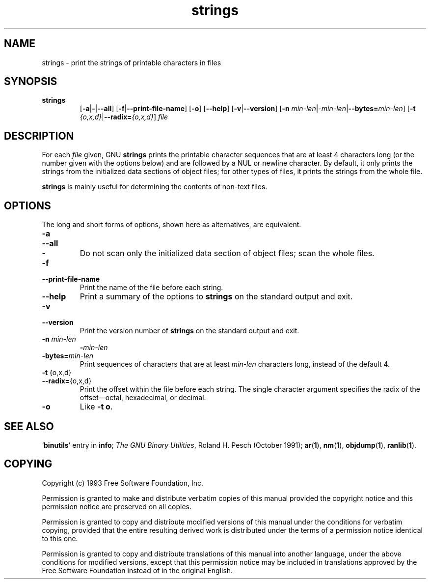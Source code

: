 .\" Copyright (c) 1993 Free Software Foundation
.\" See section COPYING for conditions for redistribution
.TH strings 1 "25 June 1993" "cygnus support" "GNU Development Tools"
.de BP
.sp
.ti \-.2i
\(**
..

.SH NAME
strings \- print the strings of printable characters in files

.SH SYNOPSIS
.hy 0
.na
.TP
.B strings
.RB "[\|" \-a | \-\c
.RB | \-\-all "\|]" 
.RB "[\|" \-f | \-\-print\-file\-name "\|]"
.RB "[\|" \-o "\|]" 
.RB "[\|" \-\-help "\|]" 
.RB "[\|" \-v | \-\-version "\|]"  
.RB "[\|" \-n
.I min\-len\c
.RI | \-min\-len\c
.RB | "\-\-bytes="\c
.I min\-len\c
\&\|]
.RB "[\|" \-t
.I {o,x,d}\c
.RB | "\-\-radix="\c
.I {o,x,d}\c
\&\|]
.I file\c
.ad b
.hy 1
.SH DESCRIPTION
For each
.I file
given, GNU \c
.B strings
prints the printable character sequences that are at least 4
characters long (or the number given with the options below) and are
followed by a NUL or newline character.  By default, it only prints
the strings from the initialized data sections of object files; for
other types of files, it prints the strings from the whole file.

.PP
.B strings
is mainly useful for determining the contents of non-text files.

.SH OPTIONS
The long and short forms of options, shown here as alternatives, are
equivalent.

.TP
.B \-a
.TP
.B \-\-all
.TP
.B \-
Do not scan only the initialized data section of object files; scan
the whole files.

.TP
.B \-f
.TP
.B \-\-print\-file\-name
Print the name of the file before each string.

.TP
.B \-\-help
Print a summary of the options to
.B strings
on the standard output and exit.

.TP
.B \-v
.TP
.B \-\-version
Print the version number
of
.B strings
on the standard output and exit.

.TP
.B "\-n \fImin\-len\fP"
.B "\-\fImin\-len\fP"
.TP
.B "\-bytes=\fImin\-len\fP"
Print sequences of characters that are at least
.I min\-len
characters long, instead of the default 4.

.TP
.BR "\-t " {o,x,d}
.TP
.BR "\-\-radix=" {o,x,d}
Print the offset within the file before each string.  The single
character argument specifies the radix of the offset\(emoctal,
hexadecimal, or decimal.

.TP
.B \-o
Like
.BR "\-t o" .

.PP

.SH "SEE ALSO"
.RB "`\|" binutils "\|'"
entry in 
.B
info\c
\&; 
.I
The GNU Binary Utilities\c
\&, Roland H. Pesch (October 1991);
.BR ar ( 1 ),
.BR nm ( 1 ),
.BR objdump ( 1 ),
.BR ranlib ( 1 ).


.SH COPYING
Copyright (c) 1993 Free Software Foundation, Inc.
.PP
Permission is granted to make and distribute verbatim copies of
this manual provided the copyright notice and this permission notice
are preserved on all copies.
.PP
Permission is granted to copy and distribute modified versions of this
manual under the conditions for verbatim copying, provided that the
entire resulting derived work is distributed under the terms of a
permission notice identical to this one.
.PP
Permission is granted to copy and distribute translations of this
manual into another language, under the above conditions for modified
versions, except that this permission notice may be included in
translations approved by the Free Software Foundation instead of in
the original English.
